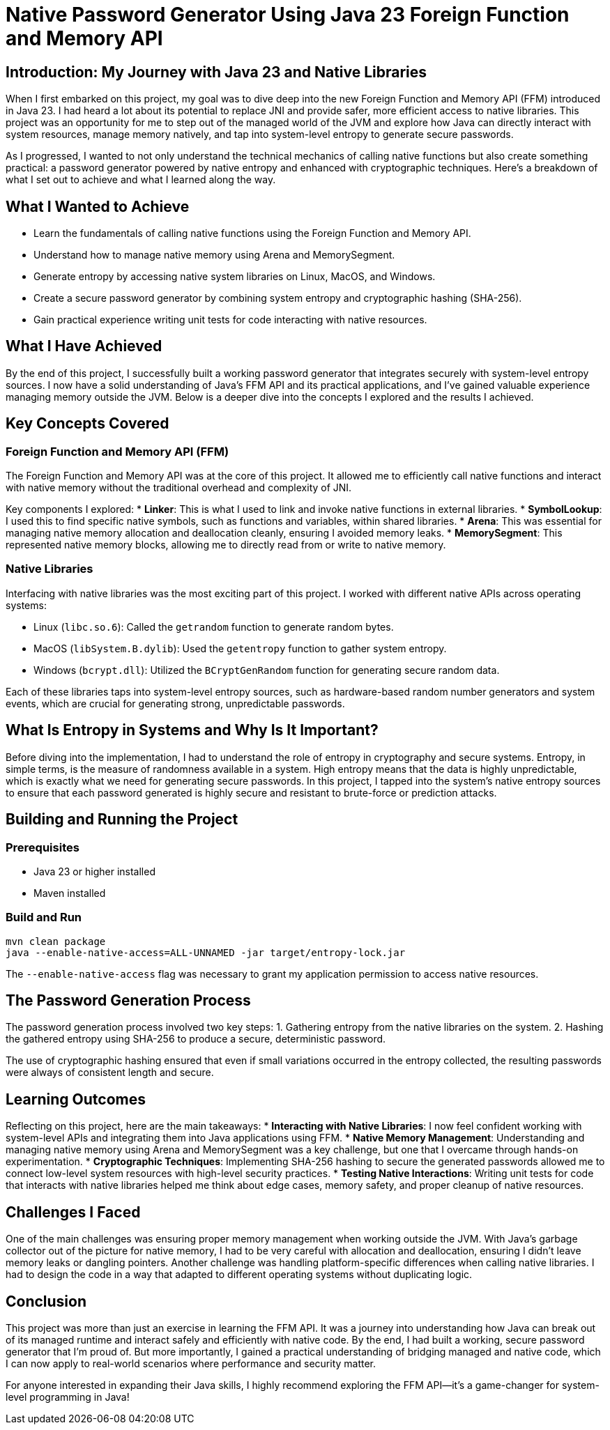 = Native Password Generator Using Java 23 Foreign Function and Memory API

== Introduction: My Journey with Java 23 and Native Libraries  
When I first embarked on this project, my goal was to dive deep into the new Foreign Function and Memory API (FFM) introduced in Java 23. I had heard a lot about its potential to replace JNI and provide safer, more efficient access to native libraries. This project was an opportunity for me to step out of the managed world of the JVM and explore how Java can directly interact with system resources, manage memory natively, and tap into system-level entropy to generate secure passwords.

As I progressed, I wanted to not only understand the technical mechanics of calling native functions but also create something practical: a password generator powered by native entropy and enhanced with cryptographic techniques. Here’s a breakdown of what I set out to achieve and what I learned along the way.

== What I Wanted to Achieve
* Learn the fundamentals of calling native functions using the Foreign Function and Memory API.
* Understand how to manage native memory using Arena and MemorySegment.
* Generate entropy by accessing native system libraries on Linux, MacOS, and Windows.
* Create a secure password generator by combining system entropy and cryptographic hashing (SHA-256).
* Gain practical experience writing unit tests for code interacting with native resources.

== What I Have Achieved
By the end of this project, I successfully built a working password generator that integrates securely with system-level entropy sources. I now have a solid understanding of Java’s FFM API and its practical applications, and I’ve gained valuable experience managing memory outside the JVM. Below is a deeper dive into the concepts I explored and the results I achieved.

== Key Concepts Covered

=== Foreign Function and Memory API (FFM)  
The Foreign Function and Memory API was at the core of this project. It allowed me to efficiently call native functions and interact with native memory without the traditional overhead and complexity of JNI.

Key components I explored:
* *Linker*: This is what I used to link and invoke native functions in external libraries.
* *SymbolLookup*: I used this to find specific native symbols, such as functions and variables, within shared libraries.
* *Arena*: This was essential for managing native memory allocation and deallocation cleanly, ensuring I avoided memory leaks.
* *MemorySegment*: This represented native memory blocks, allowing me to directly read from or write to native memory.

=== Native Libraries  
Interfacing with native libraries was the most exciting part of this project. I worked with different native APIs across operating systems:

* Linux (`libc.so.6`): Called the `getrandom` function to generate random bytes.
* MacOS (`libSystem.B.dylib`): Used the `getentropy` function to gather system entropy.
* Windows (`bcrypt.dll`): Utilized the `BCryptGenRandom` function for generating secure random data.

Each of these libraries taps into system-level entropy sources, such as hardware-based random number generators and system events, which are crucial for generating strong, unpredictable passwords.

== What Is Entropy in Systems and Why Is It Important?  
Before diving into the implementation, I had to understand the role of entropy in cryptography and secure systems. Entropy, in simple terms, is the measure of randomness available in a system. High entropy means that the data is highly unpredictable, which is exactly what we need for generating secure passwords.
In this project, I tapped into the system’s native entropy sources to ensure that each password generated is highly secure and resistant to brute-force or prediction attacks.

== Building and Running the Project

=== Prerequisites  
* Java 23 or higher installed
* Maven installed

=== Build and Run  
[source,bash]
----  
mvn clean package  
java --enable-native-access=ALL-UNNAMED -jar target/entropy-lock.jar  
----  

The `--enable-native-access` flag was necessary to grant my application permission to access native resources.

== The Password Generation Process  
The password generation process involved two key steps:
1. Gathering entropy from the native libraries on the system.
2. Hashing the gathered entropy using SHA-256 to produce a secure, deterministic password.

The use of cryptographic hashing ensured that even if small variations occurred in the entropy collected, the resulting passwords were always of consistent length and secure.

== Learning Outcomes  
Reflecting on this project, here are the main takeaways:
* **Interacting with Native Libraries**: I now feel confident working with system-level APIs and integrating them into Java applications using FFM.
* **Native Memory Management**: Understanding and managing native memory using Arena and MemorySegment was a key challenge, but one that I overcame through hands-on experimentation.
* **Cryptographic Techniques**: Implementing SHA-256 hashing to secure the generated passwords allowed me to connect low-level system resources with high-level security practices.
* **Testing Native Interactions**: Writing unit tests for code that interacts with native libraries helped me think about edge cases, memory safety, and proper cleanup of native resources.

== Challenges I Faced  
One of the main challenges was ensuring proper memory management when working outside the JVM. With Java’s garbage collector out of the picture for native memory, I had to be very careful with allocation and deallocation, ensuring I didn’t leave memory leaks or dangling pointers. Another challenge was handling platform-specific differences when calling native libraries. I had to design the code in a way that adapted to different operating systems without duplicating logic.

== Conclusion  
This project was more than just an exercise in learning the FFM API. It was a journey into understanding how Java can break out of its managed runtime and interact safely and efficiently with native code. By the end, I had built a working, secure password generator that I’m proud of. But more importantly, I gained a practical understanding of bridging managed and native code, which I can now apply to real-world scenarios where performance and security matter.

For anyone interested in expanding their Java skills, I highly recommend exploring the FFM API—it’s a game-changer for system-level programming in Java!